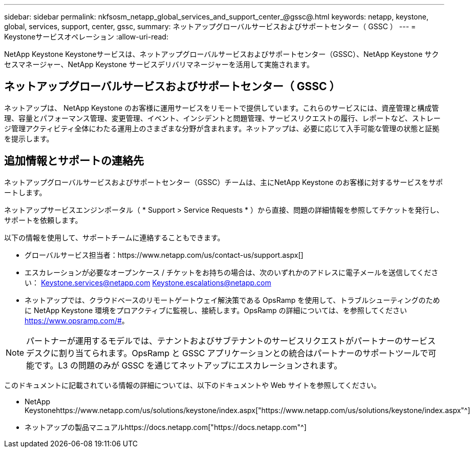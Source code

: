 ---
sidebar: sidebar 
permalink: nkfsosm_netapp_global_services_and_support_center_@gssc@.html 
keywords: netapp, keystone, global, services, support, center, gssc, 
summary: ネットアップグローバルサービスおよびサポートセンター（ GSSC ） 
---
= Keystoneサービスオペレーション
:allow-uri-read: 


[role="lead"]
NetApp Keystone Keystoneサービスは、ネットアップグローバルサービスおよびサポートセンター（GSSC）、NetApp Keystone サクセスマネージャー、NetApp Keystone サービスデリバリマネージャーを活用して実施されます。



== ネットアップグローバルサービスおよびサポートセンター（ GSSC ）

ネットアップは、 NetApp Keystone のお客様に運用サービスをリモートで提供しています。これらのサービスには、資産管理と構成管理、容量とパフォーマンス管理、変更管理、イベント、インシデントと問題管理、サービスリクエストの履行、レポートなど、ストレージ管理アクティビティ全体にわたる運用上のさまざまな分野が含まれます。ネットアップは、必要に応じて入手可能な管理の状態と証拠を提示します。



== 追加情報とサポートの連絡先

ネットアップグローバルサービスおよびサポートセンター（GSSC）チームは、主にNetApp Keystone のお客様に対するサービスをサポートします。

ネットアップサービスエンジンポータル（ * Support > Service Requests * ）から直接、問題の詳細情報を参照してチケットを発行し、サポートを依頼します。

以下の情報を使用して、サポートチームに連絡することもできます。

* グローバルサービス担当者：https://www.netapp.com/us/contact-us/support.aspx[]
* エスカレーションが必要なオープンケース / チケットをお持ちの場合は、次のいずれかのアドレスに電子メールを送信してください： Keystone.services@netapp.com Keystone.escalations@netapp.com
* ネットアップでは、クラウドベースのリモートゲートウェイ解決策である OpsRamp を使用して、トラブルシューティングのために NetApp Keystone 環境をプロアクティブに監視し、接続します。OpsRamp の詳細については、を参照してください https://www.opsramp.com/#[]。



NOTE: パートナーが運用するモデルでは、テナントおよびサブテナントのサービスリクエストがパートナーのサービスデスクに割り当てられます。OpsRamp と GSSC アプリケーションとの統合はパートナーのサポートツールで可能です。L3 の問題のみが GSSC を通じてネットアップにエスカレーションされます。

このドキュメントに記載されている情報の詳細については、以下のドキュメントや Web サイトを参照してください。

* NetApp Keystonehttps://www.netapp.com/us/solutions/keystone/index.aspx["https://www.netapp.com/us/solutions/keystone/index.aspx"^]
* ネットアップの製品マニュアルhttps://docs.netapp.com["https://docs.netapp.com"^]

